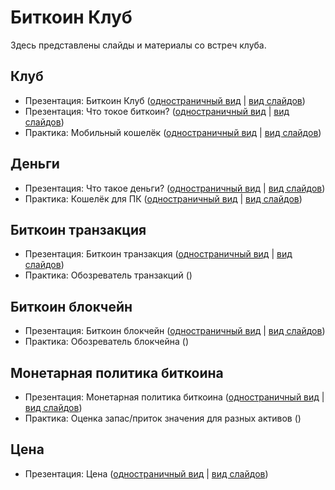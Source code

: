 [[./ext/pixabay/club-logo.jpg]]
* Биткоин Клуб
Здесь представлены слайды и материалы со встреч клуба.
** Клуб
   - Презентация: Биткоин Клуб ([[./01_Club_ru/01_Presentation_Club.org][одностраничный вид]] | [[https://andreiivanitskii.github.io/BitcoinClub/01_Club_ru/01_Presentation_Club.html][вид слайдов]])
   - Презентация: Что токое биткоин? ([[./01_Club_ru/02_Presentation_What_is_Bitcoin.org][одностраничный вид]] | [[https://andreiivanitskii.github.io/BitcoinClub/01_Club_ru/02_Presentation_What_is_Bitcoin.html][вид слайдов]])
   - Практика: Мобильный кошелёк ([[./01_Club_ru/03_Workshop_Mobile_Wallet.org][одностраничный вид]] | [[https://andreiivanitskii.github.io/BitcoinClub/01_Club_ru/03_Workshop_Mobile_Wallet.html][вид слайдов]])
** Деньги
   - Презентация: Что такое деньги? ([[./02_Money_ru/01_Presentation_What_is_Money.org][одностраничный вид]] | [[https://andreiivanitskii.github.io/BitcoinClub/02_Money_ru/01_Presentation_What_is_Money.html][вид слайдов]])
   - Практика: Кошелёк для ПК ([[./02_Money_ru/02_Workshop_Desktop_Wallet.org][одностраничный вид]] | [[https://andreiivanitskii.github.io/BitcoinClub/02_Money_ru/02_Workshop_Desktop_Wallet.html][вид слайдов]])
** Биткоин транзакция
   - Презентация: Биткоин транзакция ([[./03_Transaction_ru/01_Transaction.org][одностраничный вид]] | [[https://andreiivanitskii.github.io/BitcoinClub/03_Transaction_ru/01_Transaction.html][вид слайдов]])
   - Практика: Обозреватель транзакций ()
** Биткоин блокчейн
   - Презентация: Биткоин блокчейн ([[./04_Blockchain_ru/01_Blockchain.org][одностраничный вид]] | [[https://andreiivanitskii.github.io/BitcoinClub/04_Blockchain_ru/01_Blockchain.html][вид слайдов]])
   - Практика: Обозреватель блокчейна ()
** Монетарная политика биткоина
   - Презентация: Монетарная политика биткоина ([[./05_Monetary_Policy_ru/01_Monetary_Policy.org][одностраничный вид]] | [[https://andreiivanitskii.github.io/BitcoinClub/05_Monetary_Policy_ru/01_Monetary_Policy.html][вид слайдов]])
   - Практика: Оценка запас/приток значения для разных активов ()
** Цена
   - Презентация: Цена ([[./06_Price_ru/01_Price.org][одностраничный вид]] | [[https://andreiivanitskii.github.io/BitcoinClub/06_Price_ru/01_Price.html][вид слайдов]])
